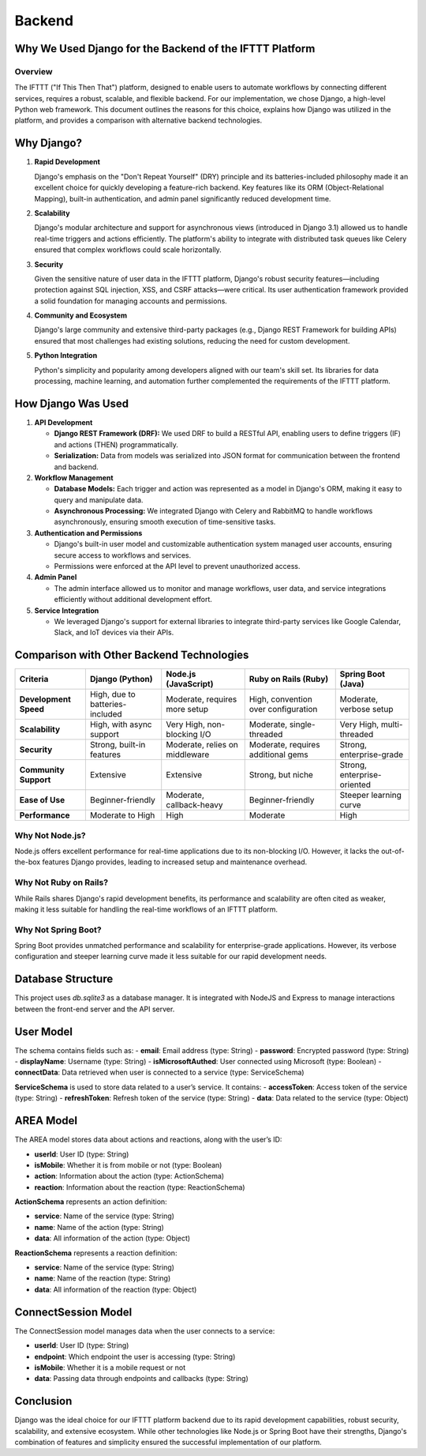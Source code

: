 Backend
+++++++

Why We Used Django for the Backend of the IFTTT Platform
========================================================

Overview
--------

The IFTTT ("If This Then That") platform, designed to enable users to automate workflows by connecting different services, requires a robust, scalable, and flexible backend. For our implementation, we chose Django, a high-level Python web framework. This document outlines the reasons for this choice, explains how Django was utilized in the platform, and provides a comparison with alternative backend technologies.

Why Django?
===========

1. **Rapid Development**

   Django's emphasis on the "Don't Repeat Yourself" (DRY) principle and its batteries-included philosophy made it an excellent choice for quickly developing a feature-rich backend. Key features like its ORM (Object-Relational Mapping), built-in authentication, and admin panel significantly reduced development time.

2. **Scalability**

   Django's modular architecture and support for asynchronous views (introduced in Django 3.1) allowed us to handle real-time triggers and actions efficiently. The platform's ability to integrate with distributed task queues like Celery ensured that complex workflows could scale horizontally.

3. **Security**

   Given the sensitive nature of user data in the IFTTT platform, Django's robust security features—including protection against SQL injection, XSS, and CSRF attacks—were critical. Its user authentication framework provided a solid foundation for managing accounts and permissions.

4. **Community and Ecosystem**

   Django's large community and extensive third-party packages (e.g., Django REST Framework for building APIs) ensured that most challenges had existing solutions, reducing the need for custom development.

5. **Python Integration**

   Python's simplicity and popularity among developers aligned with our team's skill set. Its libraries for data processing, machine learning, and automation further complemented the requirements of the IFTTT platform.

How Django Was Used
===================

1. **API Development**

   - **Django REST Framework (DRF):** We used DRF to build a RESTful API, enabling users to define triggers (IF) and actions (THEN) programmatically.
   - **Serialization:** Data from models was serialized into JSON format for communication between the frontend and backend.

2. **Workflow Management**

   - **Database Models:** Each trigger and action was represented as a model in Django's ORM, making it easy to query and manipulate data.
   - **Asynchronous Processing:** We integrated Django with Celery and RabbitMQ to handle workflows asynchronously, ensuring smooth execution of time-sensitive tasks.

3. **Authentication and Permissions**

   - Django's built-in user model and customizable authentication system managed user accounts, ensuring secure access to workflows and services.
   - Permissions were enforced at the API level to prevent unauthorized access.

4. **Admin Panel**

   - The admin interface allowed us to monitor and manage workflows, user data, and service integrations efficiently without additional development effort.

5. **Service Integration**

   - We leveraged Django's support for external libraries to integrate third-party services like Google Calendar, Slack, and IoT devices via their APIs.

Comparison with Other Backend Technologies
==========================================

.. list-table::
   :header-rows: 1

   * - **Criteria**
     - **Django (Python)**
     - **Node.js (JavaScript)**
     - **Ruby on Rails (Ruby)**
     - **Spring Boot (Java)**
   * - **Development Speed**
     - High, due to batteries-included
     - Moderate, requires more setup
     - High, convention over configuration
     - Moderate, verbose setup
   * - **Scalability**
     - High, with async support
     - Very High, non-blocking I/O
     - Moderate, single-threaded
     - Very High, multi-threaded
   * - **Security**
     - Strong, built-in features
     - Moderate, relies on middleware
     - Moderate, requires additional gems
     - Strong, enterprise-grade
   * - **Community Support**
     - Extensive
     - Extensive
     - Strong, but niche
     - Strong, enterprise-oriented
   * - **Ease of Use**
     - Beginner-friendly
     - Moderate, callback-heavy
     - Beginner-friendly
     - Steeper learning curve
   * - **Performance**
     - Moderate to High
     - High
     - Moderate
     - High

Why Not Node.js?
----------------

Node.js offers excellent performance for real-time 
applications due to its non-blocking I/O. However, it lacks
the out-of-the-box features Django provides, leading to increased
setup and maintenance overhead.

Why Not Ruby on Rails?
----------------------

While Rails shares Django's rapid development benefits, its 
performance and scalability are often cited as weaker, making it
less suitable for handling the real-time workflows of an IFTTT 
platform.

Why Not Spring Boot?
--------------------

Spring Boot provides unmatched performance and scalability for
enterprise-grade applications. 
However, its verbose configuration and steeper learning curve made
it less suitable for our rapid development needs.

Database Structure
==================

This project uses `db.sqlite3` as a database manager. 
It is integrated with NodeJS and Express to manage interactions 
between the front-end server and the API server.

User Model
===========

The schema contains fields such as:
- **email**: Email address (type: String)
- **password**: Encrypted password (type: String)
- **displayName**: Username (type: String)
- **isMicrosoftAuthed**: User connected using Microsoft (type: Boolean)
- **connectData**: Data retrieved when user is connected to a service (type: ServiceSchema)

**ServiceSchema** is used to store data related to a user’s service. It contains:
- **accessToken**: Access token of the service (type: String)
- **refreshToken**: Refresh token of the service (type: String)
- **data**: Data related to the service (type: Object)

AREA Model
==========

The AREA model stores data about actions and reactions, along with the user’s ID:

- **userId**: User ID (type: String)
- **isMobile**: Whether it is from mobile or not (type: Boolean)
- **action**: Information about the action (type: ActionSchema)
- **reaction**: Information about the reaction (type: ReactionSchema)

**ActionSchema** represents an action definition:

- **service**: Name of the service (type: String)
- **name**: Name of the action (type: String)
- **data**: All information of the action (type: Object)

**ReactionSchema** represents a reaction definition:

- **service**: Name of the service (type: String)
- **name**: Name of the reaction (type: String)
- **data**: All information of the reaction (type: Object)

ConnectSession Model
====================

The ConnectSession model manages data when the user connects to a service:

- **userId**: User ID (type: String)
- **endpoint**: Which endpoint the user is accessing (type: String)
- **isMobile**: Whether it is a mobile request or not
- **data**: Passing data through endpoints and callbacks (type: String)



Conclusion
==========

Django was the ideal choice for our IFTTT platform backend
due to its rapid development capabilities, robust security,
scalability, and extensive ecosystem. While other technologies
like Node.js or Spring Boot have their strengths, Django's 
combination of features and simplicity ensured the successful 
implementation of our platform.
